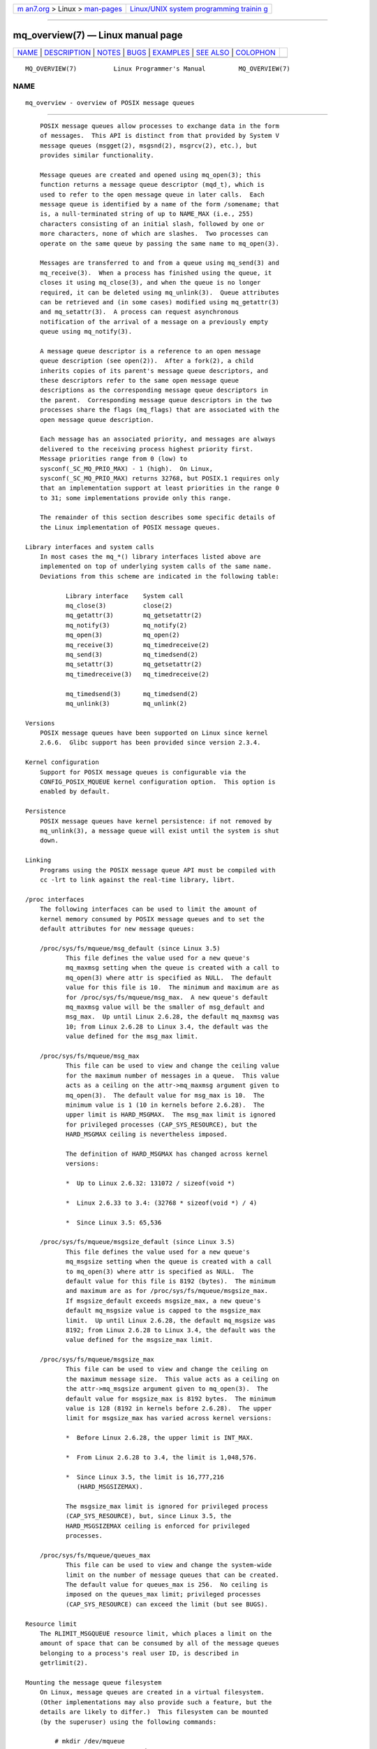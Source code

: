 .. container:: page-top

.. container:: nav-bar

   +----------------------------------+----------------------------------+
   | `m                               | `Linux/UNIX system programming   |
   | an7.org <../../../index.html>`__ | trainin                          |
   | > Linux >                        | g <http://man7.org/training/>`__ |
   | `man-pages <../index.html>`__    |                                  |
   +----------------------------------+----------------------------------+

--------------

mq_overview(7) — Linux manual page
==================================

+-----------------------------------+-----------------------------------+
| `NAME <#NAME>`__ \|               |                                   |
| `DESCRIPTION <#DESCRIPTION>`__ \| |                                   |
| `NOTES <#NOTES>`__ \|             |                                   |
| `BUGS <#BUGS>`__ \|               |                                   |
| `EXAMPLES <#EXAMPLES>`__ \|       |                                   |
| `SEE ALSO <#SEE_ALSO>`__ \|       |                                   |
| `COLOPHON <#COLOPHON>`__          |                                   |
+-----------------------------------+-----------------------------------+
| .. container:: man-search-box     |                                   |
+-----------------------------------+-----------------------------------+

::

   MQ_OVERVIEW(7)          Linux Programmer's Manual         MQ_OVERVIEW(7)

NAME
-------------------------------------------------

::

          mq_overview - overview of POSIX message queues


---------------------------------------------------------------

::

          POSIX message queues allow processes to exchange data in the form
          of messages.  This API is distinct from that provided by System V
          message queues (msgget(2), msgsnd(2), msgrcv(2), etc.), but
          provides similar functionality.

          Message queues are created and opened using mq_open(3); this
          function returns a message queue descriptor (mqd_t), which is
          used to refer to the open message queue in later calls.  Each
          message queue is identified by a name of the form /somename; that
          is, a null-terminated string of up to NAME_MAX (i.e., 255)
          characters consisting of an initial slash, followed by one or
          more characters, none of which are slashes.  Two processes can
          operate on the same queue by passing the same name to mq_open(3).

          Messages are transferred to and from a queue using mq_send(3) and
          mq_receive(3).  When a process has finished using the queue, it
          closes it using mq_close(3), and when the queue is no longer
          required, it can be deleted using mq_unlink(3).  Queue attributes
          can be retrieved and (in some cases) modified using mq_getattr(3)
          and mq_setattr(3).  A process can request asynchronous
          notification of the arrival of a message on a previously empty
          queue using mq_notify(3).

          A message queue descriptor is a reference to an open message
          queue description (see open(2)).  After a fork(2), a child
          inherits copies of its parent's message queue descriptors, and
          these descriptors refer to the same open message queue
          descriptions as the corresponding message queue descriptors in
          the parent.  Corresponding message queue descriptors in the two
          processes share the flags (mq_flags) that are associated with the
          open message queue description.

          Each message has an associated priority, and messages are always
          delivered to the receiving process highest priority first.
          Message priorities range from 0 (low) to
          sysconf(_SC_MQ_PRIO_MAX) - 1 (high).  On Linux,
          sysconf(_SC_MQ_PRIO_MAX) returns 32768, but POSIX.1 requires only
          that an implementation support at least priorities in the range 0
          to 31; some implementations provide only this range.

          The remainder of this section describes some specific details of
          the Linux implementation of POSIX message queues.

      Library interfaces and system calls
          In most cases the mq_*() library interfaces listed above are
          implemented on top of underlying system calls of the same name.
          Deviations from this scheme are indicated in the following table:

                 Library interface    System call
                 mq_close(3)          close(2)
                 mq_getattr(3)        mq_getsetattr(2)
                 mq_notify(3)         mq_notify(2)
                 mq_open(3)           mq_open(2)
                 mq_receive(3)        mq_timedreceive(2)
                 mq_send(3)           mq_timedsend(2)
                 mq_setattr(3)        mq_getsetattr(2)
                 mq_timedreceive(3)   mq_timedreceive(2)

                 mq_timedsend(3)      mq_timedsend(2)
                 mq_unlink(3)         mq_unlink(2)

      Versions
          POSIX message queues have been supported on Linux since kernel
          2.6.6.  Glibc support has been provided since version 2.3.4.

      Kernel configuration
          Support for POSIX message queues is configurable via the
          CONFIG_POSIX_MQUEUE kernel configuration option.  This option is
          enabled by default.

      Persistence
          POSIX message queues have kernel persistence: if not removed by
          mq_unlink(3), a message queue will exist until the system is shut
          down.

      Linking
          Programs using the POSIX message queue API must be compiled with
          cc -lrt to link against the real-time library, librt.

      /proc interfaces
          The following interfaces can be used to limit the amount of
          kernel memory consumed by POSIX message queues and to set the
          default attributes for new message queues:

          /proc/sys/fs/mqueue/msg_default (since Linux 3.5)
                 This file defines the value used for a new queue's
                 mq_maxmsg setting when the queue is created with a call to
                 mq_open(3) where attr is specified as NULL.  The default
                 value for this file is 10.  The minimum and maximum are as
                 for /proc/sys/fs/mqueue/msg_max.  A new queue's default
                 mq_maxmsg value will be the smaller of msg_default and
                 msg_max.  Up until Linux 2.6.28, the default mq_maxmsg was
                 10; from Linux 2.6.28 to Linux 3.4, the default was the
                 value defined for the msg_max limit.

          /proc/sys/fs/mqueue/msg_max
                 This file can be used to view and change the ceiling value
                 for the maximum number of messages in a queue.  This value
                 acts as a ceiling on the attr->mq_maxmsg argument given to
                 mq_open(3).  The default value for msg_max is 10.  The
                 minimum value is 1 (10 in kernels before 2.6.28).  The
                 upper limit is HARD_MSGMAX.  The msg_max limit is ignored
                 for privileged processes (CAP_SYS_RESOURCE), but the
                 HARD_MSGMAX ceiling is nevertheless imposed.

                 The definition of HARD_MSGMAX has changed across kernel
                 versions:

                 *  Up to Linux 2.6.32: 131072 / sizeof(void *)

                 *  Linux 2.6.33 to 3.4: (32768 * sizeof(void *) / 4)

                 *  Since Linux 3.5: 65,536

          /proc/sys/fs/mqueue/msgsize_default (since Linux 3.5)
                 This file defines the value used for a new queue's
                 mq_msgsize setting when the queue is created with a call
                 to mq_open(3) where attr is specified as NULL.  The
                 default value for this file is 8192 (bytes).  The minimum
                 and maximum are as for /proc/sys/fs/mqueue/msgsize_max.
                 If msgsize_default exceeds msgsize_max, a new queue's
                 default mq_msgsize value is capped to the msgsize_max
                 limit.  Up until Linux 2.6.28, the default mq_msgsize was
                 8192; from Linux 2.6.28 to Linux 3.4, the default was the
                 value defined for the msgsize_max limit.

          /proc/sys/fs/mqueue/msgsize_max
                 This file can be used to view and change the ceiling on
                 the maximum message size.  This value acts as a ceiling on
                 the attr->mq_msgsize argument given to mq_open(3).  The
                 default value for msgsize_max is 8192 bytes.  The minimum
                 value is 128 (8192 in kernels before 2.6.28).  The upper
                 limit for msgsize_max has varied across kernel versions:

                 *  Before Linux 2.6.28, the upper limit is INT_MAX.

                 *  From Linux 2.6.28 to 3.4, the limit is 1,048,576.

                 *  Since Linux 3.5, the limit is 16,777,216
                    (HARD_MSGSIZEMAX).

                 The msgsize_max limit is ignored for privileged process
                 (CAP_SYS_RESOURCE), but, since Linux 3.5, the
                 HARD_MSGSIZEMAX ceiling is enforced for privileged
                 processes.

          /proc/sys/fs/mqueue/queues_max
                 This file can be used to view and change the system-wide
                 limit on the number of message queues that can be created.
                 The default value for queues_max is 256.  No ceiling is
                 imposed on the queues_max limit; privileged processes
                 (CAP_SYS_RESOURCE) can exceed the limit (but see BUGS).

      Resource limit
          The RLIMIT_MSGQUEUE resource limit, which places a limit on the
          amount of space that can be consumed by all of the message queues
          belonging to a process's real user ID, is described in
          getrlimit(2).

      Mounting the message queue filesystem
          On Linux, message queues are created in a virtual filesystem.
          (Other implementations may also provide such a feature, but the
          details are likely to differ.)  This filesystem can be mounted
          (by the superuser) using the following commands:

              # mkdir /dev/mqueue
              # mount -t mqueue none /dev/mqueue

          The sticky bit is automatically enabled on the mount directory.

          After the filesystem has been mounted, the message queues on the
          system can be viewed and manipulated using the commands usually
          used for files (e.g., ls(1) and rm(1)).

          The contents of each file in the directory consist of a single
          line containing information about the queue:

              $ cat /dev/mqueue/mymq
              QSIZE:129     NOTIFY:2    SIGNO:0    NOTIFY_PID:8260

          These fields are as follows:

          QSIZE  Number of bytes of data in all messages in the queue (but
                 see BUGS).

          NOTIFY_PID
                 If this is nonzero, then the process with this PID has
                 used mq_notify(3) to register for asynchronous message
                 notification, and the remaining fields describe how
                 notification occurs.

          NOTIFY Notification method: 0 is SIGEV_SIGNAL; 1 is SIGEV_NONE;
                 and 2 is SIGEV_THREAD.

          SIGNO  Signal number to be used for SIGEV_SIGNAL.

      Linux implementation of message queue descriptors
          On Linux, a message queue descriptor is actually a file
          descriptor.  (POSIX does not require such an implementation.)
          This means that a message queue descriptor can be monitored using
          select(2), poll(2), or epoll(7).  This is not portable.

          The close-on-exec flag (see open(2)) is automatically set on the
          file descriptor returned by mq_open(2).

      IPC namespaces
          For a discussion of the interaction of POSIX message queue
          objects and IPC namespaces, see ipc_namespaces(7).


---------------------------------------------------

::

          System V message queues (msgget(2), msgsnd(2), msgrcv(2), etc.)
          are an older API for exchanging messages between processes.
          POSIX message queues provide a better designed interface than
          System V message queues; on the other hand POSIX message queues
          are less widely available (especially on older systems) than
          System V message queues.

          Linux does not currently (2.6.26) support the use of access
          control lists (ACLs) for POSIX message queues.


-------------------------------------------------

::

          In Linux versions 3.5 to 3.14, the kernel imposed a ceiling of
          1024 (HARD_QUEUESMAX) on the value to which the queues_max limit
          could be raised, and the ceiling was enforced even for privileged
          processes.  This ceiling value was removed in Linux 3.14, and
          patches to stable kernels 3.5.x to 3.13.x also removed the
          ceiling.

          As originally implemented (and documented), the QSIZE field
          displayed the total number of (user-supplied) bytes in all
          messages in the message queue.  Some changes in Linux 3.5
          inadvertently changed the behavior, so that this field also
          included a count of kernel overhead bytes used to store the
          messages in the queue.  This behavioral regression was rectified
          in Linux 4.2 (and earlier stable kernel series), so that the
          count once more included just the bytes of user data in messages
          in the queue.


---------------------------------------------------------

::

          An example of the use of various message queue functions is shown
          in mq_notify(3).


---------------------------------------------------------

::

          getrlimit(2), mq_getsetattr(2), poll(2), select(2), mq_close(3),
          mq_getattr(3), mq_notify(3), mq_open(3), mq_receive(3),
          mq_send(3), mq_unlink(3), epoll(7), namespaces(7)

COLOPHON
---------------------------------------------------------

::

          This page is part of release 5.13 of the Linux man-pages project.
          A description of the project, information about reporting bugs,
          and the latest version of this page, can be found at
          https://www.kernel.org/doc/man-pages/.

   Linux                          2020-06-09                 MQ_OVERVIEW(7)

--------------

Pages that refer to this page: `execve(2) <../man2/execve.2.html>`__, 
`fork(2) <../man2/fork.2.html>`__, 
`intro(2) <../man2/intro.2.html>`__, 
`mq_getsetattr(2) <../man2/mq_getsetattr.2.html>`__, 
`msgctl(2) <../man2/msgctl.2.html>`__, 
`msgget(2) <../man2/msgget.2.html>`__, 
`msgop(2) <../man2/msgop.2.html>`__, 
`mq_close(3) <../man3/mq_close.3.html>`__, 
`mq_getattr(3) <../man3/mq_getattr.3.html>`__, 
`mq_notify(3) <../man3/mq_notify.3.html>`__, 
`mq_open(3) <../man3/mq_open.3.html>`__, 
`mq_receive(3) <../man3/mq_receive.3.html>`__, 
`mq_send(3) <../man3/mq_send.3.html>`__, 
`mq_unlink(3) <../man3/mq_unlink.3.html>`__, 
`sd_is_fifo(3) <../man3/sd_is_fifo.3.html>`__, 
`proc(5) <../man5/proc.5.html>`__, 
`systemd.exec(5) <../man5/systemd.exec.5.html>`__, 
`systemd.socket(5) <../man5/systemd.socket.5.html>`__, 
`capabilities(7) <../man7/capabilities.7.html>`__, 
`ipc_namespaces(7) <../man7/ipc_namespaces.7.html>`__, 
`namespaces(7) <../man7/namespaces.7.html>`__, 
`sysvipc(7) <../man7/sysvipc.7.html>`__

--------------

`Copyright and license for this manual
page <../man7/mq_overview.7.license.html>`__

--------------

.. container:: footer

   +-----------------------+-----------------------+-----------------------+
   | HTML rendering        |                       | |Cover of TLPI|       |
   | created 2021-08-27 by |                       |                       |
   | `Michael              |                       |                       |
   | Ker                   |                       |                       |
   | risk <https://man7.or |                       |                       |
   | g/mtk/index.html>`__, |                       |                       |
   | author of `The Linux  |                       |                       |
   | Programming           |                       |                       |
   | Interface <https:     |                       |                       |
   | //man7.org/tlpi/>`__, |                       |                       |
   | maintainer of the     |                       |                       |
   | `Linux man-pages      |                       |                       |
   | project <             |                       |                       |
   | https://www.kernel.or |                       |                       |
   | g/doc/man-pages/>`__. |                       |                       |
   |                       |                       |                       |
   | For details of        |                       |                       |
   | in-depth **Linux/UNIX |                       |                       |
   | system programming    |                       |                       |
   | training courses**    |                       |                       |
   | that I teach, look    |                       |                       |
   | `here <https://ma     |                       |                       |
   | n7.org/training/>`__. |                       |                       |
   |                       |                       |                       |
   | Hosting by `jambit    |                       |                       |
   | GmbH                  |                       |                       |
   | <https://www.jambit.c |                       |                       |
   | om/index_en.html>`__. |                       |                       |
   +-----------------------+-----------------------+-----------------------+

--------------

.. container:: statcounter

   |Web Analytics Made Easy - StatCounter|

.. |Cover of TLPI| image:: https://man7.org/tlpi/cover/TLPI-front-cover-vsmall.png
   :target: https://man7.org/tlpi/
.. |Web Analytics Made Easy - StatCounter| image:: https://c.statcounter.com/7422636/0/9b6714ff/1/
   :class: statcounter
   :target: https://statcounter.com/
